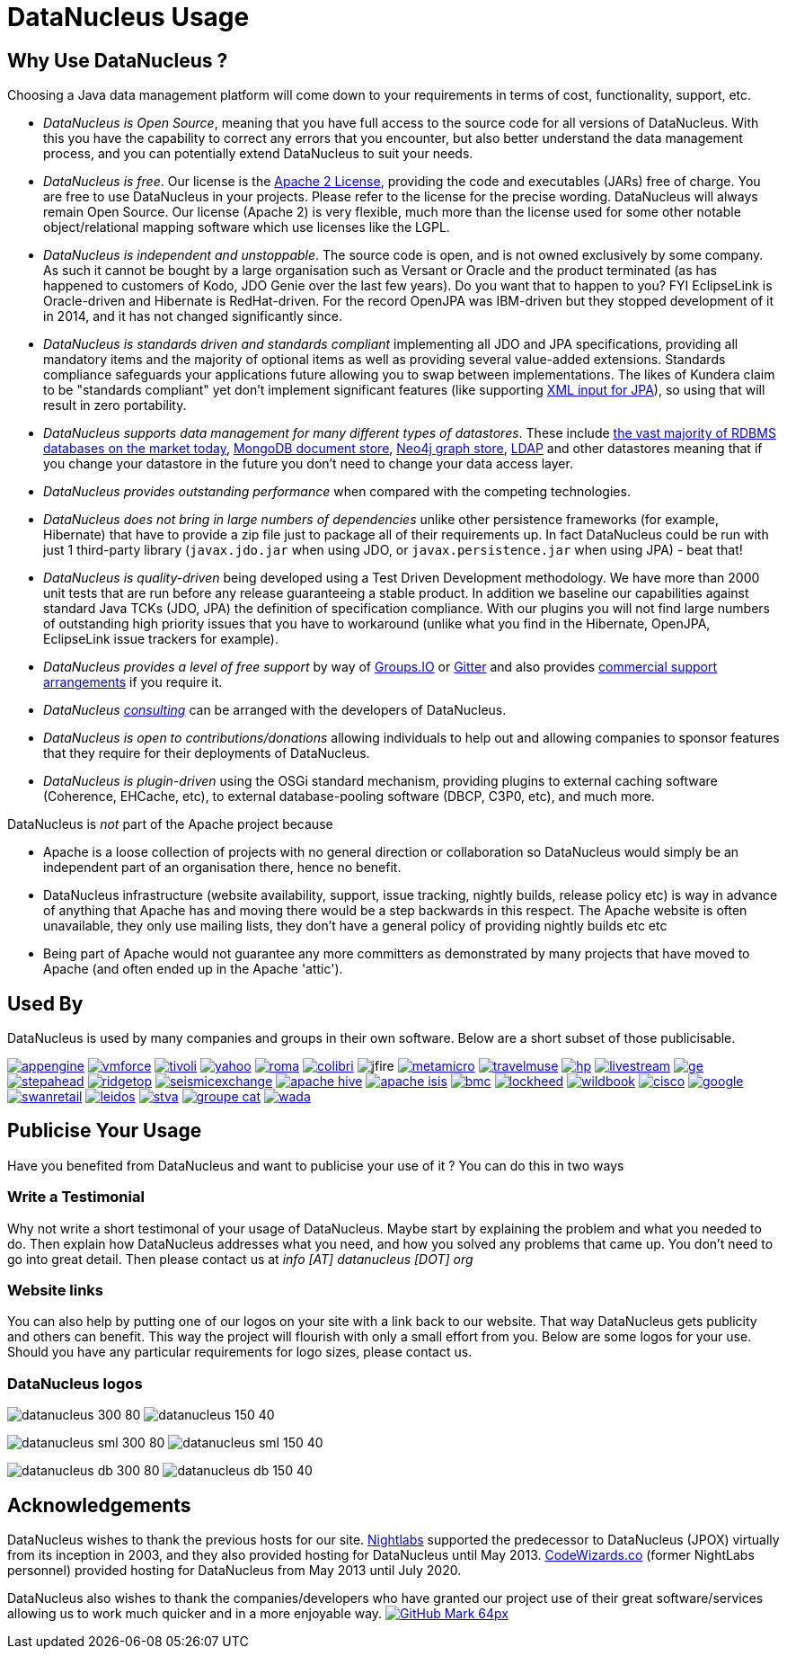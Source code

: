 [[problem_reporting]]
= DataNucleus Usage
:_basedir: ../
:_imagesdir: images/

## Why Use DataNucleus ?

Choosing a Java data management platform will come down to your requirements in terms of cost, functionality, support, etc.

* __DataNucleus is Open Source__, meaning that you have full access to the source code for all versions of DataNucleus. 
With this you have the capability to correct any errors that you encounter, but also better understand the data management process, 
and you can potentially extend DataNucleus to suit your needs.
* __DataNucleus is free__. Our license is the link:license.html[Apache 2 License], providing the code and executables (JARs) free of charge. 
You are free to use DataNucleus in your projects. Please refer to the license for the precise wording. DataNucleus will always remain
Open Source. Our license (Apache 2) is very flexible, much more than the license used for some other notable object/relational mapping 
software which use licenses like the LGPL.
* __DataNucleus is independent and unstoppable__. The source code is open, and is not owned exclusively by some company. 
As such it cannot be bought by a large organisation such as Versant or Oracle and the product terminated (as has happened to customers of Kodo, JDO Genie over the last few years).
Do you want that to happen to you? FYI EclipseLink is Oracle-driven and Hibernate is RedHat-driven. 
For the record OpenJPA was IBM-driven but they stopped development of it in 2014, and it has not changed significantly since.
* __DataNucleus is standards driven and standards compliant__ implementing all JDO and JPA specifications, providing all 
mandatory items and the majority of optional items as well as providing several value-added extensions. Standards compliance safeguards
your applications future allowing you to swap between implementations. The likes of Kundera claim to be "standards compliant" yet don't implement
significant features (like supporting https://github.com/impetus-opensource/Kundera/issues/276[XML input for JPA]), so using that will result in zero portability.
* __DataNucleus supports data management for many different types of datastores__. These include 
http://github.com/datanucleus/datanucleus-rdbms[the vast majority of RDBMS databases on the market today],
http://github.com/datanucleus/datanucleus-mongodb[MongoDB document store],
http://github.com/datanucleus/datanucleus-neo4j[Neo4j graph store],
http://github.com/datanucleus/datanucleus-ldap[LDAP] and other datastores meaning that if you change your datastore in the future 
you don't need to change your data access layer.
* __DataNucleus provides outstanding performance__ when compared with the competing technologies.
* __DataNucleus does not bring in large numbers of dependencies__ unlike other persistence frameworks (for example, Hibernate) that have 
to provide a zip file just to package all of their requirements up. In fact DataNucleus could be run with just 1 third-party library 
(`javax.jdo.jar` when using JDO, or `javax.persistence.jar` when using JPA) - beat that!
* __DataNucleus is quality-driven__ being developed using a Test Driven Development methodology. We have more than 2000 unit tests that 
are run before any release guaranteeing a stable product. In addition we baseline our capabilities against standard Java TCKs (JDO, JPA)
the definition of specification compliance. With our plugins you will not find large numbers of outstanding high priority issues that you have to workaround 
(unlike what you find in the Hibernate, OpenJPA, EclipseLink issue trackers for example).
* __DataNucleus provides a level of free support__ by way of https://groups.io/g/datanucleus/[Groups.IO] or https://gitter.im/datanucleus/Lobby[Gitter] 
and also provides xref:../support.html#support[commercial support arrangements] if you require it.
* __DataNucleus xref:../support.html#timebased_consulting[consulting]__ can be arranged with the developers of DataNucleus.
* __DataNucleus is open to contributions/donations__ allowing individuals to help out and allowing companies to sponsor features that 
they require for their deployments of DataNucleus.
* __DataNucleus is plugin-driven__ using the OSGi standard mechanism, providing plugins to external caching software (Coherence, EHCache, etc), 
to external database-pooling software (DBCP, C3P0, etc), and much more.


DataNucleus is _not_ part of the Apache project because

* Apache is a loose collection of projects with no general direction or collaboration so DataNucleus would simply be an independent part of an organisation there, hence no benefit.
* DataNucleus infrastructure (website availability, support, issue tracking, nightly builds, release policy etc) is way in advance of anything that Apache has and moving there would be a step 
backwards in this respect. The Apache website is often unavailable, they only use mailing lists, they don't have a general policy of providing nightly builds etc etc
* Being part of Apache would not guarantee any more committers as demonstrated by many projects that have moved to Apache (and often ended up in the Apache 'attic').




== Used By

DataNucleus is used by many companies and groups in their own software. Below are a short subset of those publicisable.

image:../images/usage/appengine.png[link=http://code.google.com/appengine/]
image:../images/usage/vmforce.png[link=http://www.vmforce.com/]
image:../images/usage/tivoli.png[link=http://www.redbooks.ibm.com/abstracts/REDP4512.html?Open]
image:../images/companies/yahoo.png[link=http://www.yahoo.com]
image:../images/usage/roma.jpg[link=http://www.romaframework.org]
image:../images/usage/colibri.jpg[link=http://www.projectocolibri.com/]
image:../images/usage/jfire.png[]
image:../images/companies/metamicro.jpg[link=http://www.metamicro.com]
image:../images/companies/travelmuse.png[link=http://www.travelmuse.com]
image:../images/companies/hp.jpg[link=http://www.hp.com]
image:../images/companies/livestream.jpg[link=http://www.livestream.com]
image:../images/companies/ge.png[link=http://ge.geglobalresearch.com/]
image:../images/companies/stepahead.png[link=http://www.stepaheadsoftware.com]
image:../images/companies/ridgetop.jpg[link=http://www.ridgetop-group.com/]
image:../images/companies/seismicexchange.png[link=http://www.seismicexchange.com/]
image:../images/companies/apache_hive.jpg[link=http://hive.apache.org/]
image:../images/companies/apache_isis.png[link=http://isis.apache.org/]
image:../images/companies/bmc.png[link=http://www.bmc.com]
image:../images/companies/lockheed.png[link=http://www.lockheedmartin.com/]
image:../images/companies/wildbook.jpg[link=http://www.wildme.org/wildbook/]
image:../images/companies/cisco.png[link=http://www.cisco.com]
image:../images/companies/google.jpg[link=http://www.google.com]
image:../images/companies/swanretail.png[link=http://www.swanretail.co.uk]
image:../images/companies/leidos.png[link=http://www.leidos.com]
image:../images/companies/stva.png[link=http://www.stva.com]
image:../images/companies/groupe-cat.png[link=http://www.groupecat.com]
image:../images/companies/wada.png[link=https://www.wada-ama.org/]


== Publicise Your Usage

Have you benefited from DataNucleus and want to publicise your use of it ? You can do this in two ways

=== Write a Testimonial

Why not write a short testimonal of your usage of DataNucleus. Maybe start by explaining the problem and what you needed to do. 
Then explain how DataNucleus addresses what you need, and how you solved any problems that came up. You don't need to go into
great detail. Then please contact us at __info [AT] datanucleus [DOT] org__


=== Website links

You can also help by putting one of our logos on your site with a link back to our website. That way DataNucleus gets publicity and others 
can benefit. This way the project will flourish with only a small effort from you. Below are some logos for your use.
Should you have any particular requirements for logo sizes, please contact us.

=== DataNucleus logos

image:../images/logos/datanucleus_300_80.png[]
image:../images/logos/datanucleus_150_40.png[]

image:../images/logos/datanucleus_sml_300_80.png[]
image:../images/logos/datanucleus_sml_150_40.png[]

image:../images/logos/datanucleus_db_300_80.png[]
image:../images/logos/datanucleus_db_150_40.png[]



## Acknowledgements

DataNucleus wishes to thank the previous hosts for our site.
http://www.nightlabs.com[Nightlabs] supported the predecessor to DataNucleus (JPOX) virtually from its inception in 2003, and they also provided hosting for 
DataNucleus until May 2013.
http://www.codewizards.co[CodeWizards.co] (former NightLabs personnel) provided hosting for DataNucleus from May 2013 until July 2020.


DataNucleus also wishes to thank the companies/developers who have granted our project use of their great software/services allowing us to work much quicker and in a more enjoyable way.
http://www.github.com[image:../images/GitHub-Mark-64px.png[]]

